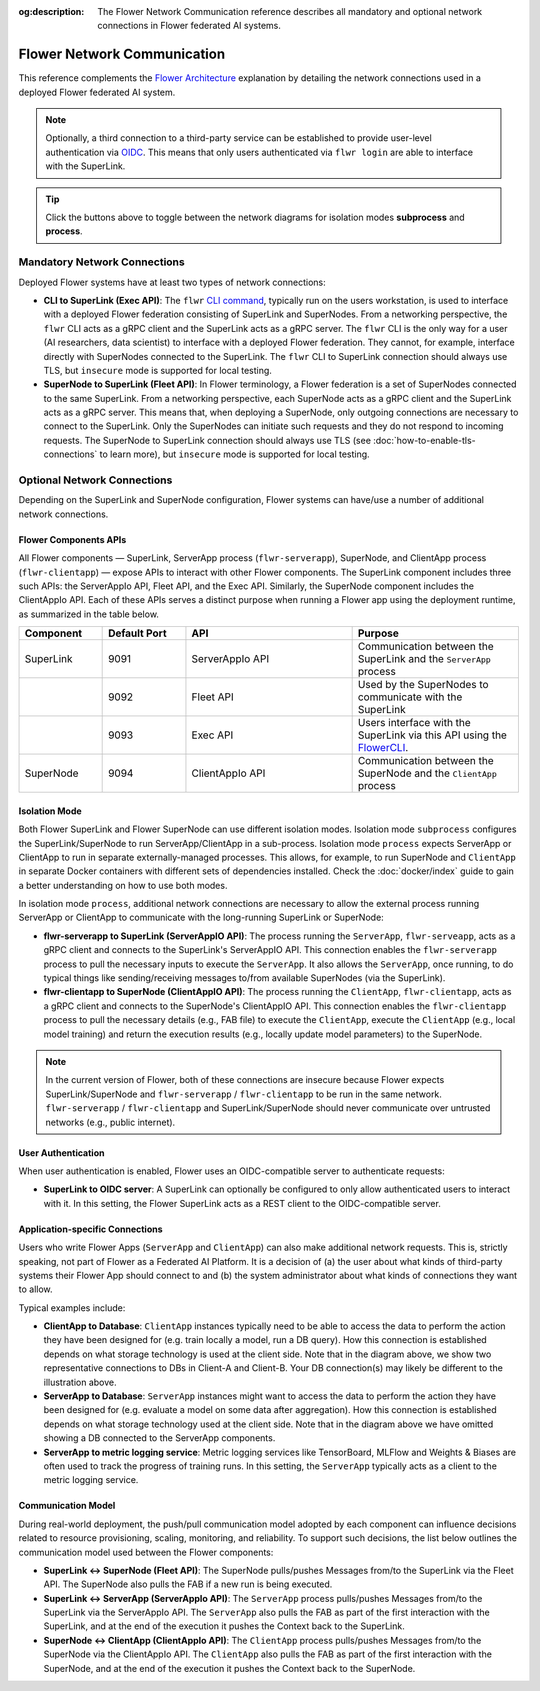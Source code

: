 :og:description: The Flower Network Communication reference describes all mandatory and optional network connections in Flower federated AI systems.
.. meta::
    :description: The Flower Network Communication reference describes all mandatory and optional network connections in Flower federated AI systems.

Flower Network Communication
============================

This reference complements the `Flower Architecture
<explanation-flower-architecture.html>`_ explanation by detailing the network
connections used in a deployed Flower federated AI system.

.. note::

    Optionally, a third connection to a third-party service can be established to
    provide user-level authentication via `OIDC
    <https://openid.net/developers/how-connect-works/>`_. This means that only users
    authenticated via ``flwr login`` are able to interface with the SuperLink.

.. raw:: html

    <div id="diagram1" style="display:block;">
        <img src="./_static/flower-network-diagram-subprocess.svg" alt="Flower Network Diagram (subprocess)">
    </div>
    <div id="diagram2" style="display:none;">
        <img src="./_static/flower-network-diagram-process.svg" alt="Flower Network Diagram (process)">
    </div>
    <div style="text-align: center; margin-bottom: 1em;">
        <button onclick="document.getElementById('diagram1').style.display='block'; document.getElementById('diagram2').style.display='none';">Subprocess Mode</button>
        <button onclick="document.getElementById('diagram1').style.display='none'; document.getElementById('diagram2').style.display='block';">Process Mode</button>
    </div>

.. tip::

    Click the buttons above to toggle between the network diagrams for isolation modes
    **subprocess** and **process**.

Mandatory Network Connections
-----------------------------

Deployed Flower systems have at least two types of network connections:

- **CLI to SuperLink (Exec API)**: The ``flwr`` `CLI command <ref-api-cli.html>`_,
  typically run on the users workstation, is used to interface with a deployed Flower
  federation consisting of SuperLink and SuperNodes. From a networking perspective, the
  ``flwr`` CLI acts as a gRPC client and the SuperLink acts as a gRPC server. The
  ``flwr`` CLI is the only way for a user (AI researchers, data scientist) to interface
  with a deployed Flower federation. They cannot, for example, interface directly with
  SuperNodes connected to the SuperLink. The ``flwr`` CLI to SuperLink connection should
  always use TLS, but ``insecure`` mode is supported for local testing.
- **SuperNode to SuperLink (Fleet API)**: In Flower terminology, a Flower federation is
  a set of SuperNodes connected to the same SuperLink. From a networking perspective,
  each SuperNode acts as a gRPC client and the SuperLink acts as a gRPC server. This
  means that, when deploying a SuperNode, only outgoing connections are necessary to
  connect to the SuperLink. Only the SuperNodes can initiate such requests and they do
  not respond to incoming requests. The SuperNode to SuperLink connection should always
  use TLS (see :doc:`how-to-enable-tls-connections` to learn more), but ``insecure``
  mode is supported for local testing.

Optional Network Connections
----------------------------

Depending on the SuperLink and SuperNode configuration, Flower systems can have/use a
number of additional network connections.

Flower Components APIs
~~~~~~~~~~~~~~~~~~~~~~

All Flower components — SuperLink, ServerApp process (``flwr-serverapp``), SuperNode,
and ClientApp process (``flwr-clientapp``) — expose APIs to interact with other Flower
components. The SuperLink component includes three such APIs: the ServerAppIo API, Fleet
API, and the Exec API. Similarly, the SuperNode component includes the ClientAppIo API.
Each of these APIs serves a distinct purpose when running a Flower app using the
deployment runtime, as summarized in the table below.

.. list-table::
    :widths: 25 25 50 50
    :header-rows: 1

    - - Component
      - Default Port
      - API
      - Purpose
    - - SuperLink
      - 9091
      - ServerAppIo API
      - Communication between the SuperLink and the ``ServerApp`` process
    - -
      - 9092
      - Fleet API
      - Used by the SuperNodes to communicate with the SuperLink
    - -
      - 9093
      - Exec API
      - Users interface with the SuperLink via this API using the `FlowerCLI
        <ref-api-cli.html>`_.
    - - SuperNode
      - 9094
      - ClientAppIo API
      - Communication between the SuperNode and the ``ClientApp`` process

Isolation Mode
~~~~~~~~~~~~~~

Both Flower SuperLink and Flower SuperNode can use different isolation modes. Isolation
mode ``subprocess`` configures the SuperLink/SuperNode to run ServerApp/ClientApp in a
sub-process. Isolation mode ``process`` expects ServerApp or ClientApp to run in
separate externally-managed processes. This allows, for example, to run SuperNode and
``ClientApp`` in separate Docker containers with different sets of dependencies
installed. Check the :doc:`docker/index` guide to gain a better understanding on how to
use both modes.

In isolation mode ``process``, additional network connections are necessary to allow the
external process running ServerApp or ClientApp to communicate with the long-running
SuperLink or SuperNode:

- **flwr-serverapp to SuperLink (ServerAppIO API)**: The process running the
  ``ServerApp``, ``flwr-serveapp``, acts as a gRPC client and connects to the
  SuperLink's ServerAppIO API. This connection enables the ``flwr-serverapp`` process to
  pull the necessary inputs to execute the ``ServerApp``. It also allows the
  ``ServerApp``, once running, to do typical things like sending/receiving messages
  to/from available SuperNodes (via the SuperLink).
- **flwr-clientapp to SuperNode (ClientAppIO API)**: The process running the
  ``ClientApp``, ``flwr-clientapp``, acts as a gRPC client and connects to the
  SuperNode's ClientAppIO API. This connection enables the ``flwr-clientapp`` process to
  pull the necessary details (e.g., FAB file) to execute the ``ClientApp``, execute the
  ``ClientApp`` (e.g., local model training) and return the execution results (e.g.,
  locally update model parameters) to the SuperNode.

.. note::

    In the current version of Flower, both of these connections are insecure because
    Flower expects SuperLink/SuperNode and ``flwr-serverapp`` / ``flwr-clientapp`` to be
    run in the same network. ``flwr-serverapp`` / ``flwr-clientapp`` and
    SuperLink/SuperNode should never communicate over untrusted networks (e.g., public
    internet).

User Authentication
~~~~~~~~~~~~~~~~~~~

When user authentication is enabled, Flower uses an OIDC-compatible server to
authenticate requests:

- **SuperLink to OIDC server**: A SuperLink can optionally be configured to only allow
  authenticated users to interact with it. In this setting, the Flower SuperLink acts as
  a REST client to the OIDC-compatible server.

Application-specific Connections
~~~~~~~~~~~~~~~~~~~~~~~~~~~~~~~~

Users who write Flower Apps (``ServerApp`` and ``ClientApp``) can also make additional
network requests. This is, strictly speaking, not part of Flower as a Federated AI
Platform. It is a decision of (a) the user about what kinds of third-party systems their
Flower App should connect to and (b) the system administrator about what kinds of
connections they want to allow.

Typical examples include:

- **ClientApp to Database**: ``ClientApp`` instances typically need to be able to access
  the data to perform the action they have been designed for (e.g. train locally a
  model, run a DB query). How this connection is established depends on what storage
  technology is used at the client side. Note that in the diagram above, we show two
  representative connections to DBs in Client-A and Client-B. Your DB connection(s) may
  likely be different to the illustration above.
- **ServerApp to Database**: ``ServerApp`` instances might want to access the data to
  perform the action they have been designed for (e.g. evaluate a model on some data
  after aggregation). How this connection is established depends on what storage
  technology used at the client side. Note that in the diagram above we have omitted
  showing a DB connected to the ServerApp components.
- **ServerApp to metric logging service**: Metric logging services like TensorBoard,
  MLFlow and Weights & Biases are often used to track the progress of training runs. In
  this setting, the ``ServerApp`` typically acts as a client to the metric logging
  service.

Communication Model
~~~~~~~~~~~~~~~~~~~

During real-world deployment, the push/pull communication model adopted by each
component can influence decisions related to resource provisioning, scaling, monitoring,
and reliability. To support such decisions, the list below outlines the communication
model used between the Flower components:

- **SuperLink ↔ SuperNode (Fleet API)**: The SuperNode pulls/pushes Messages from/to the
  SuperLink via the Fleet API. The SuperNode also pulls the FAB if a new run is being
  executed.
- **SuperLink ↔ ServerApp (ServerAppIo API)**: The ``ServerApp`` process pulls/pushes
  Messages from/to the SuperLink via the ServerAppIo API. The ``ServerApp`` also pulls
  the FAB as part of the first interaction with the SuperLink, and at the end of the
  execution it pushes the Context back to the SuperLink.
- **SuperNode ↔ ClientApp (ClientAppIo API)**: The ``ClientApp`` process pulls/pushes
  Messages from/to the SuperNode via the ClientAppIo API. The ``ClientApp`` also pulls
  the FAB as part of the first interaction with the SuperNode, and at the end of the
  execution it pushes the Context back to the SuperNode.
